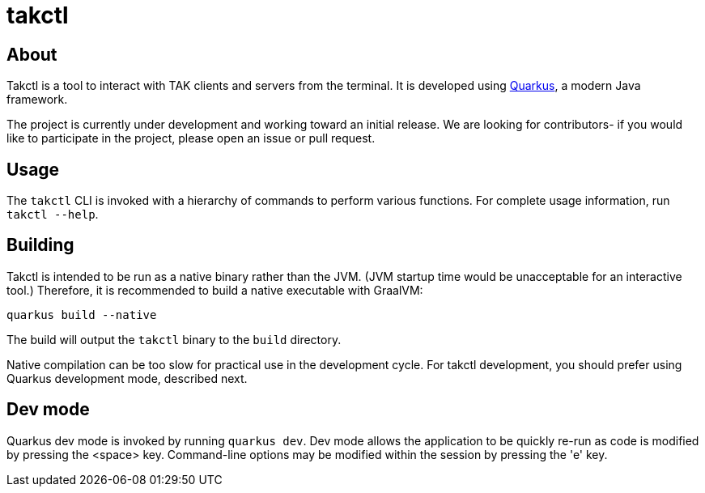 = takctl

== About

Takctl is a tool to interact with TAK clients and servers from the terminal.
It is developed using https://quarkus.io[Quarkus], a modern Java framework.

The project is currently under development and working toward an initial release.
We are looking for contributors- if you would like to participate in the project, please open an issue or pull request.

== Usage

The `takctl` CLI is invoked with a hierarchy of commands to perform various functions.
For complete usage information, run `takctl --help`.

== Building

Takctl is intended to be run as a native binary rather than the JVM.
(JVM startup time would be unacceptable for an interactive tool.) Therefore, it is recommended to build a native executable with GraalVM:

[source,shell]
----
quarkus build --native
----

The build will output the `takctl` binary to the `build` directory.

Native compilation can be too slow for practical use in the development cycle.
For takctl development, you should prefer using Quarkus development mode, described next.

== Dev mode

Quarkus dev mode is invoked by running `quarkus dev`.
Dev mode allows the application to be quickly re-run as code is modified by pressing the <space> key.
Command-line options may be modified within the session by pressing the 'e' key.

